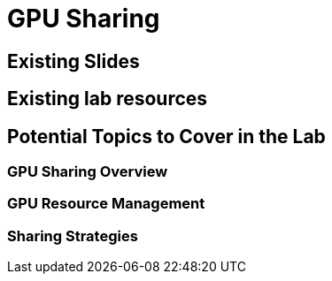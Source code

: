 = GPU Sharing

== Existing Slides

== Existing lab resources

== Potential Topics to Cover in the Lab

=== GPU Sharing Overview

=== GPU Resource Management

=== Sharing Strategies 